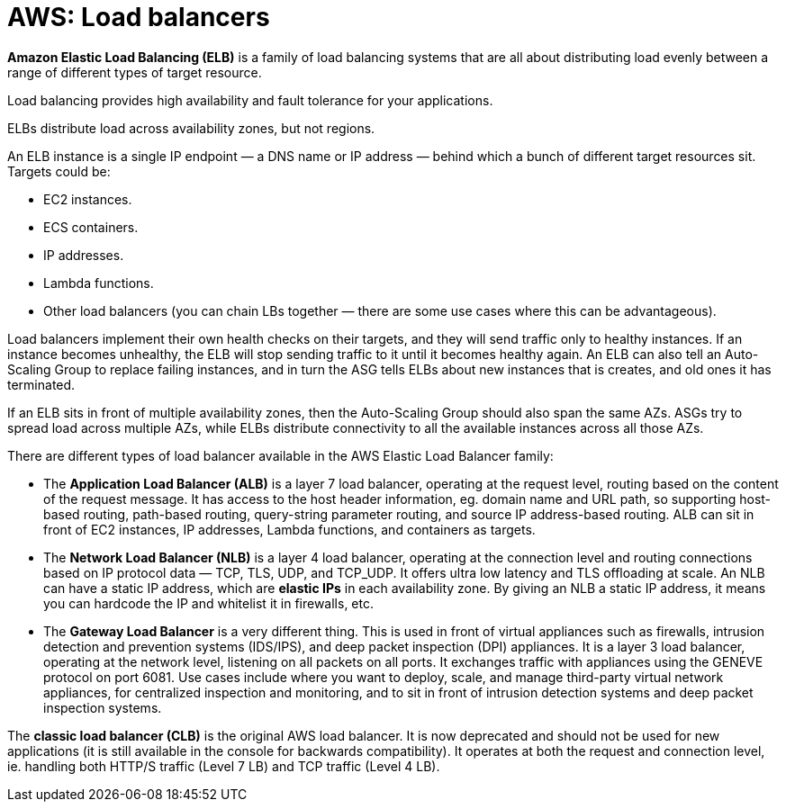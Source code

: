 = AWS: Load balancers

*Amazon Elastic Load Balancing (ELB)* is a family of load balancing systems that are all about distributing load evenly between a range of different types of target resource.

Load balancing provides high availability and fault tolerance for your applications.

ELBs distribute load across availability zones, but not regions.

An ELB instance is a single IP endpoint — a DNS name or IP address — behind which a bunch of different target resources sit. Targets could be:

* EC2 instances.
* ECS containers.
* IP addresses.
* Lambda functions.
* Other load balancers (you can chain LBs together — there are some use cases where this can be advantageous).

Load balancers implement their own health checks on their targets, and they will send traffic only to healthy instances. If an instance becomes unhealthy, the ELB will stop sending traffic to it until it becomes healthy again. An ELB can also tell an Auto-Scaling Group to replace failing instances, and in turn the ASG tells ELBs about new instances that is creates, and old ones it has terminated.

If an ELB sits in front of multiple availability zones, then the Auto-Scaling Group should also span the same AZs. ASGs try to spread load across multiple AZs, while ELBs distribute connectivity to all the available instances across all those AZs.

There are different types of load balancer available in the AWS Elastic Load Balancer family:

* The *Application Load Balancer (ALB)* is a layer 7 load balancer, operating at the request level, routing based on the content of the request message. It has access to the host header information, eg. domain name and URL path, so supporting host-based routing, path-based routing, query-string parameter routing, and source IP address-based routing. ALB can sit in front of EC2 instances, IP addresses, Lambda functions, and containers as targets.

* The *Network Load Balancer (NLB)* is a layer 4 load balancer, operating at the connection level and routing connections based on IP protocol data — TCP, TLS, UDP, and TCP_UDP. It offers ultra low latency and TLS offloading at scale. An NLB can have a static IP address, which are *elastic IPs* in each availability zone. By giving an NLB a static IP address, it means you can hardcode the IP and whitelist it in firewalls, etc.

* The *Gateway Load Balancer* is a very different thing. This is used in front of virtual appliances such as firewalls, intrusion detection and prevention systems (IDS/IPS), and deep packet inspection (DPI) appliances. It is a layer 3 load balancer, operating at the network level, listening on all packets on all ports. It exchanges traffic with appliances using the GENEVE protocol on port 6081. Use cases include where you want to deploy, scale, and manage third-party virtual network appliances, for centralized inspection and monitoring, and to sit in front of intrusion detection systems and deep packet inspection systems.

The *classic load balancer (CLB)* is the original AWS load balancer. It is now deprecated and should not be used for new applications (it is still available in the console for backwards compatibility). It operates at both the request and connection level, ie. handling both HTTP/S traffic (Level 7 LB) and TCP traffic (Level 4 LB).
